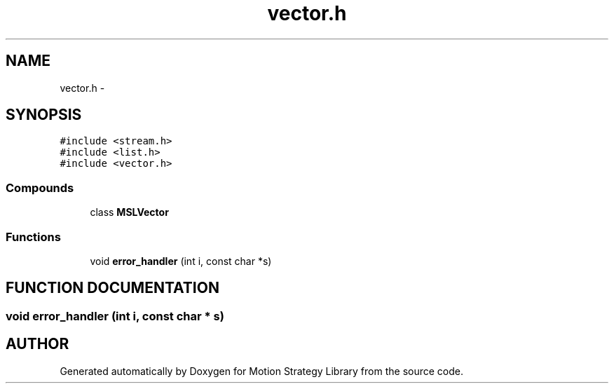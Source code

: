 .TH "vector.h" 3 "8 Nov 2001" "Motion Strategy Library" \" -*- nroff -*-
.ad l
.nh
.SH NAME
vector.h \- 
.SH SYNOPSIS
.br
.PP
\fC#include <stream.h>\fR
.br
\fC#include <list.h>\fR
.br
\fC#include <vector.h>\fR
.br
.SS Compounds

.in +1c
.ti -1c
.RI "class \fBMSLVector\fR"
.br
.in -1c
.SS Functions

.in +1c
.ti -1c
.RI "void \fBerror_handler\fR (int i, const char *s)"
.br
.in -1c
.SH FUNCTION DOCUMENTATION
.PP 
.SS void error_handler (int i, const char * s)
.PP
.SH AUTHOR
.PP 
Generated automatically by Doxygen for Motion Strategy Library from the source code.